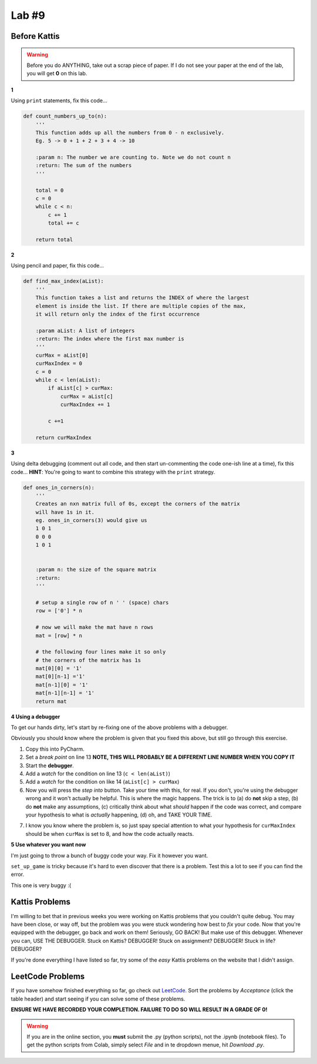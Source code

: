 Lab #9
========

Before Kattis
^^^^^^^^^^^^^

.. Warning::
    Before you do ANYTHING, take out a scrap piece of paper. If I do not see your paper at the end of the lab, you will get **0** on this lab. 


**1**

Using ``print`` statements, fix this code...

.. code-block:: python


    def count_numbers_up_to(n):
        '''
        This function adds up all the numbers from 0 - n exclusively.
        Eg. 5 -> 0 + 1 + 2 + 3 + 4 -> 10

        :param n: The number we are counting to. Note we do not count n
        :return: The sum of the numbers
        '''

        total = 0
        c = 0
        while c < n:
            c += 1
            total += c
        
        return total

**2**

Using pencil and paper, fix this code...

.. code-block:: python

    def find_max_index(aList):
        '''
        This function takes a list and returns the INDEX of where the largest
        element is inside the list. If there are multiple copies of the max,
        it will return only the index of the first occurrence

        :param aList: A list of integers
        :return: The index where the first max number is
        '''
        curMax = aList[0]
        curMaxIndex = 0
        c = 0
        while c < len(aList):
            if aList[c] > curMax:
                curMax = aList[c]
                curMaxIndex += 1
            
            c +=1

        return curMaxIndex

	  
**3**

Using delta debugging (comment out all code, and then start un-commenting the code one-ish line at a time), fix this code... **HINT**: You're going to want to combine this strategy with the ``print`` strategy.  

.. code-block:: python

    def ones_in_corners(n):
        '''
        Creates an nxn matrix full of 0s, except the corners of the matrix
        will have 1s in it.
        eg. ones_in_corners(3) would give us
        1 0 1
        0 0 0
        1 0 1


        :param n: the size of the square matrix
        :return:
        '''
	  
        # setup a single row of n ' ' (space) chars
        row = ['0'] * n

        # now we will make the mat have n rows
        mat = [row] * n

        # the following four lines make it so only
        # the corners of the matrix has 1s
        mat[0][0] = '1'
        mat[0][n-1] ='1'
        mat[n-1][0] = '1'
        mat[n-1][n-1] = '1'
        return mat	  
	  
	    
**4 Using a debugger**

To get our hands dirty, let's start by re-fixing one of the above problems with a debugger. 

Obviously you should know where the problem is given that you fixed this above, but still go through this exercise. 


.. code-block:: python
    :linenos:
    
    def find_max_index(aList):
        '''
        This function takes a list and returns the INDEX of where the largest
        element is inside the list. If there are multiple copies of the max,
        it will return only the index of the first occurrence

        :param aList: A list of integers
        :return: The index where the first max number is
        '''
        curMax = aList[0]
        curMaxIndex = 0
        c = 0
        while c < len(aList):
            if aList[c] > curMax:
                curMax = aList[c]
                curMaxIndex += 1

            c +=1

        return curMaxIndex

    print(find_max_index([5,2,8,9,5,4,3]))

1. Copy this into PyCharm.
2. Set a *break point* on line 13 **NOTE, THIS WILL PROBABLY BE A DIFFERENT LINE NUMBER WHEN YOU COPY IT**	 
3. Start the **debugger**. 
4. Add a *watch* for the condition on line 13 (``c < len(aList)``)
5. Add a *watch* for the condition on like 14 (``aList[c] > curMax``)
6. Now you will press the *step into* button. Take your time with this, for real. If you don't, you're using the debugger wrong and it won't actually be helpful. This is where the magic happens. The trick is to (a) do **not** skip a step, (b) do **not** make any assumptions, (c) critically think about what *should* happen if the code was correct, and compare your hypothesis to what is *actually* happening, (d) oh, and TAKE YOUR TIME. 


.. image:: ../img/stepInto.png


7. I know you know where the problem is, so just spay special attention to what your hypothesis for ``curMaxIndex`` should be when ``curMax`` is set to 8, and how the code actually reacts. 
	  

**5 Use whatever you want now**

I'm just going to throw a bunch of buggy code your way. Fix it however you want. 

.. code-block:: python
    :linenos:
    
    def make_a_string_from_list(a):
        '''
        Take a list, and convert it to a string version of the contents of the list
        eg.
        a = [1,2,'a','b']
        return '12ab'
        
        :param a: the list we want turned into a string
        :return: a string version of the list
        '''

        # always have to start with an
        # empty string when string building
        s = ''
        for thing in a:
            s = str(a) + s

        return s

    # maStr should be '12ab'
    maStr = make_a_string_from_list([1,2,'a','b'])
    print(maStr)


.. code-block:: python
    :linenos:
    
    def grocery_bill(a, b):
        prices = {'apple': 0.40, 'banana': 0.50}
        my_purchase = {'apple': a, 'banana': a}
        grocery_bill = 0
        for fruit in my_purchase:
            grocery_bill = prices[fruit] * my_purchase[fruit]
        return 'I owe the grocer ' + str(grocery_bill)
   
    # Should be 2.90
    print(grocery_bill(1, 5))

``set_up_game`` is tricky because it's hard to even discover that there is a problem. Test this a lot to see if you can find the error. 
   
.. code-block:: python
    :linenos:
    
    def set_up_game(size):
        '''
        Sets up the game board based to be the size we want.
        It will be size x size. Eg. 3x3 if size is 3
        Will be a list of lists
        [[' ', ' ', ' '],
        [' ', ' ', ' '],
        [' ', ' ', ' ']]
        
        :param size: The size of the world. Will be size x size.
        :return: The list of lists representing the game world. 
        '''
        a = [' '] * size
        b = [a] * size
        return b

.. code-block:: python
    :linenos:
    
    def give_me_5_words():
        '''
        This function will ask the user for 5 words.
        It will print out the full word they entered
        And also add the full word to a list that will be returned
        
        :return: The list of the 5 words they entered
        '''
        
        a = []
        for _ in range(5):
            word = input('Gimmie: ')
            a.append(word[0])
            print('You gave me the word: ' + a[0])
            return a

    '''
    Should work like this in:
    Gimmie: ab
    You gave me the word: ab
    Gimmie: bc
    You gave me the word: bc
    Gimmie: cd
    You gave me the word: cd
    Gimmie: ef
    You gave me the word: ef
    Gimmie: gh
    You gave me the word: gh
    ['ab', 'bc', 'cd', 'ef', 'gh']
    '''
    print(give_me_5_words())
	  
.. code-block:: python
    :linenos:
    
    def message(text, plain, encryp):
        '''
        Perform a simple encription.
        Eg.
        plaintext  =  list('ABCDEFGHIJKLMNOPQRSTUVWXYZ')
        encryptedtext=list('DEFGHIJKLMNOPQRSTUVWXYZABC')
        message("This is a test", plaintext, encryptedtext)
        should result in:
            THIS IS A TEST
            has been encrypted to:
            WKLV LV D WHVW
		 
        :param text: The message to encript
        :param plain: The alphabet that the text exists in
        :param encryp: The alphabet that we want o encript to. order matters.
        :return:
        '''

        text = text.upper()
        dictionary = dict(zip(plain, encryp))
        newmessage = ''
        i = 0
        for char in text:
            try:
                newmessage += dictionary[i]
            except:
                newmessage += ' '
            i = i + 1
        print(text, '\nhas been encrypted to:')
        print(newmessage)

    plaintext = list('ABCDEFGHIJKLMNOPQRSTUVWXYZ')
    encryptedtext = list('DEFGHIJKLMNOPQRSTUVWXYZABC')
    message("This is a test", plaintext, encryptedtext)  

This one is very buggy :( 

.. code-block:: python
    :linenos:  
    
    import random

    guesses_made = 0

    name = input('Hello! What is your name?\n')

    number = random.randint(1, 20)
    print('Well, {0}, I am thinking of a number between 1 and 20. You get 6 guesses.'.format(name))

    while guesses_made < 6:

        guess = int(input('Take a guess: '))

        guesses_made += 0

        if guess < number:
            print('Your guess is too low.')

        if guess < number:
            print('Your guess is too high.')

        if guess = number:
            break

    if guess == number:
        print('Good job, {0}! You guessed my number in {1} guesses!'.format(name, guesses_made))
    else:
        print('Nope. The number I was thinking of was {0}'.format(number))



Kattis Problems
^^^^^^^^^^^^^^^
I'm willing to bet that in previous weeks you were working on Kattis problems that you couldn't quite debug. You may have been close, or way off, but the problem was you were stuck wondering how best to *fix* your code. Now that you're equipped with the debugger, go back and work on them! Seriously, GO BACK! But make use of this debugger. Whenever you can, USE THE DEBUGGER. Stuck on Kattis? DEBUGGER! Stuck on assignment? DEBUGGER! Stuck in life? DEBUGGER?

If you're done everything I have listed so far, try some of the *easy* Kattis problems on the website that I didn't assign. 

LeetCode Problems
^^^^^^^^^^^^^^^^^

If you have somehow finished everything so far, go check out `LeetCode <https://leetcode.com/problemset/all/>`_. Sort the problems by *Acceptance* (click the table header) and start seeing if you can solve some of these problems. 

**ENSURE WE HAVE RECORDED YOUR COMPLETION. FAILURE TO DO SO WILL RESULT IN A GRADE OF 0!**

.. warning::
   
    If you are in the online section, you **must** submit the .py (python scripts), not the .ipynb (notebook files). To get the python scripts from Colab, simply select *File* and in te dropdown menue, hit *Download .py*. 